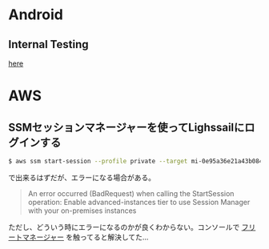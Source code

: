 * Android
** Internal Testing
[[https://play.google.com/console/u/0/developers/6647710529474370236/app/4973482256101182602/tracks/internal-testing][here]]
* AWS
** SSMセッションマネージャーを使ってLighssailにログインする
#+begin_src bash
$ aws ssm start-session --profile private --target mi-0e95a36e21a43b084
#+end_src
で出来るはずだが、エラーになる場合がある。

#+begin_quote
An error occurred (BadRequest) when calling the StartSession operation: Enable advanced-instances tier to use Session Manager with your on-premises instances
#+end_quote

ただし、どういう時にエラーになるのかが良くわからない。コンソールで [[https://ap-northeast-1.console.aws.amazon.com/systems-manager/managed-instances/settings?region=ap-northeast-1][フリートマネージャー]] を触ってると解決してた...
